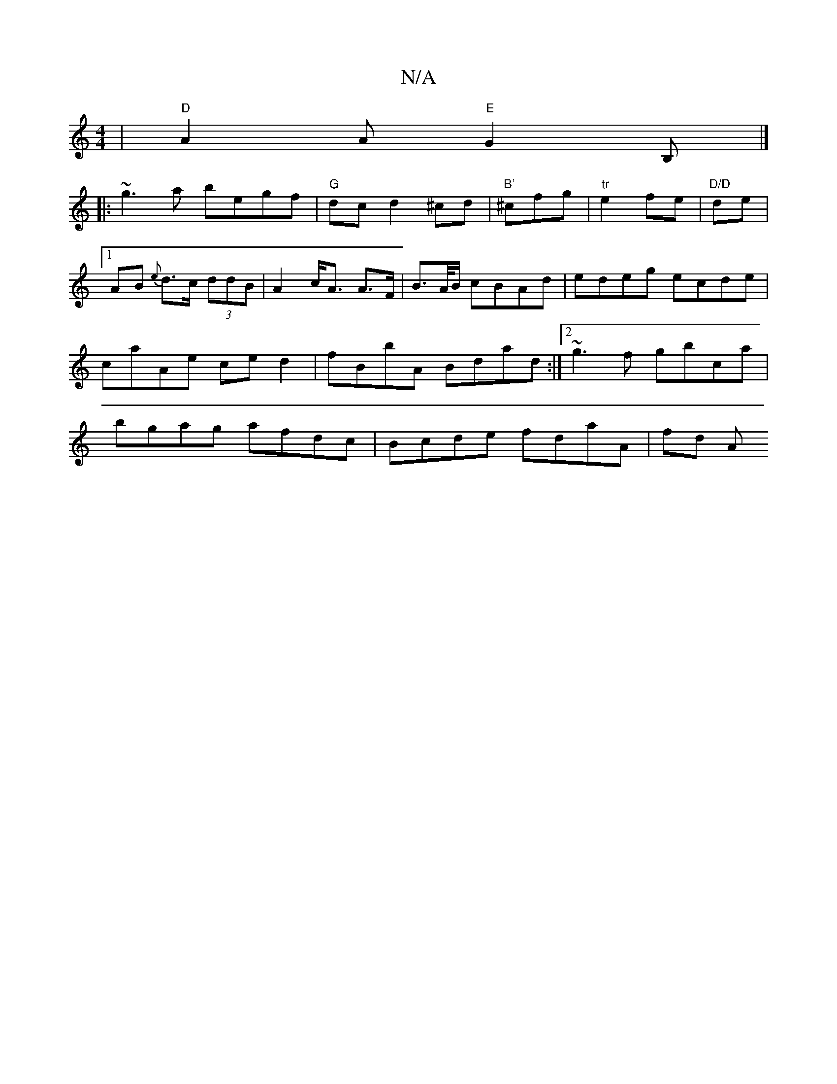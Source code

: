 X:1
T:N/A
M:4/4
R:N/A
K:Cmajor
| "D" A2 A "E"G2B,|]
|: ~g3a begf | "G" dc d2 ^cd | "B'"^cfg|"tr"e2fe|"D/D"de|1 AB {e} d>c (3ddB | A2 c<A A>F | B>A/B/ cBAd | edeg ecde | caAe ced2 | fBbA Bdad :|2 ~g3f gbca|bgag afdc|Bcde fdaA|fd (3A